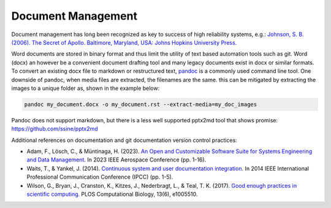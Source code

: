 Document Management
====================

Document management has long been recognized as key to success of high reliability systems, e.g.: `Johnson, S. B. (2006). The Secret of Apollo. Baltimore, Maryland, USA: Johns Hopkins University Press. <https://doi.org/10.1353/book.3214>`__

Word documents are stored in binary format and thus limit the utility of text based automation tools such as git. Word (docx) an however be a convenient document drafting tool and many legacy documents exist in docx or similar formats. To convert an existing docx file to markdown or restructured text, `pandoc <https://pandoc.org/MANUAL.html>`_ is a commonly used command line tool. One downside of pandoc, when media files are extracted, the filenames are the same. this can be mitigated by extracting the images to a unique folder as, shown in the example below:

.. code-block:: shell

    pandoc my_document.docx -o my_document.rst --extract-media=my_doc_images

Pandoc does not support markdown, but there is a less well supported pptx2md tool that shows promise: `<https://github.com/ssine/pptx2md>`__

Additional references on documentation and git documentation version control practices:

- Adam, F., Lösch, C., & Müntinaga, H. (2023). `An Open and Customizable Software Suite for Systems Engineering and Data Management. <https://doi.org/10.1109/AERO55745.2023.10115910>`__ In 2023 IEEE Aerospace Conference (pp. 1-16).
- Waits, T., & Yankel, J. (2014). `Continuous system and user documentation integration. <https://doi.org/10.1109/IPCC.2014.7020385>`__ In 2014 IEEE International Professional Communication Conference (IPCC) (pp. 1-5).
- Wilson, G., Bryan, J., Cranston, K., Kitzes, J., Nederbragt, L., & Teal, T. K. (2017). `Good enough practices in scientific computing. <https://doi.org/10.1371/journal.pcbi.1005510>`__ PLOS Computational Biology, 13(6), e1005510.
